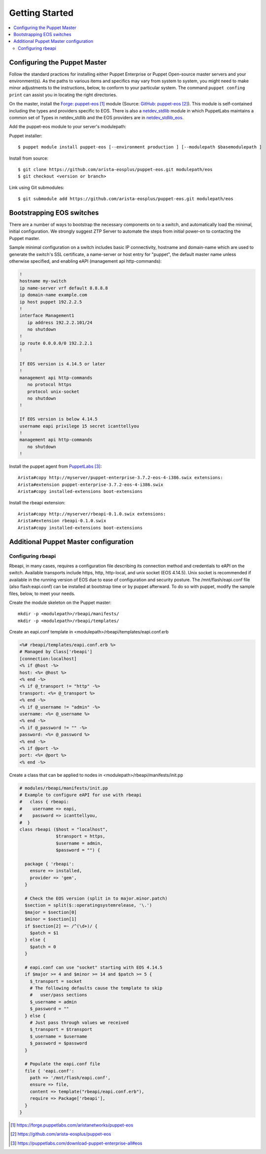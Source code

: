 Getting Started
===============

.. contents:: :local:

Configuring the Puppet Master
-----------------------------

Follow the standard practices for installing either Puppet Enterprise or Puppet Open-source master servers and your environment(s). As the paths to various items and specifics may vary from system to system, you might need to make minor adjustments to the instructions, below, to conform to your particular system.  The command ``puppet confing print`` can assist you in locating the right directories.

On the master, install the `Forge: puppet-eos`_ module (Source: `GitHub: puppet-eos`_). This module is self-contained including the types and providers specific to EOS.  There is also a `netdev_stdlib <https://forge.puppetlabs.com/netdevops/netdev_stdlib>`_ module in which PuppetLabs maintains a common set of Types in netdev_stdlib and the EOS providers are in `netdev_stdlib_eos <https://forge.puppetlabs.com/aristanetworks/netdev_stdlib_eos>`_.

Add the puppet-eos module to your server's modulepath:

Puppet installer::

  $ puppet module install puppet-eos [--environment production ] [--modulepath $basemodulepath ]

Install from source::

  $ git clone https://github.com/arista-eosplus/puppet-eos.git modulepath/eos
  $ git checkout <version or branch>

Link using Git submodules::

  $ git submodule add https://github.com/arista-eosplus/puppet-eos.git modulepath/eos

Bootstrapping EOS switches
--------------------------

There are a number of ways to bootstrap the necessary components on to a switch, and automatically load the minimal, initial configuration.  We strongly suggest _`ZTP Server` to automate the steps from initial power-on to contacting the Puppet master.

Sample minimal configuration on a switch includes basic IP connectivity, hostname and domain-name which are used to generate the switch's SSL certificate, a name-server or host entry for "puppet", the default master name unless otherwise specified, and enabling eAPI (management api http-commands):

.. code-block:: console

  !
  hostname my-switch
  ip name-server vrf default 8.8.8.8
  ip domain-name example.com
  ip host puppet 192.2.2.5
  !
  interface Management1
     ip address 192.2.2.101/24
     no shutdown
  !
  ip route 0.0.0.0/0 192.2.2.1
  !

  If EOS version is 4.14.5 or later
  !
  management api http-commands
     no protocol https
     protocol unix-socket
     no shutdown
  !

  If EOS version is below 4.14.5
  username eapi privilege 15 secret icanttellyou
  !
  management api http-commands
     no shutdown
  !

Install the puppet agent from `PuppetLabs`_::

  Arista#copy http://myserver/puppet-enterprise-3.7.2-eos-4-i386.swix extensions:
  Arista#extension puppet-enterprise-3.7.2-eos-4-i386.swix
  Arista#copy installed-extensions boot-extensions

Install the rbeapi extension::

  Arista#copy http://myserver/rbeapi-0.1.0.swix extensions:
  Arista#extension rbeapi-0.1.0.swix
  Arista#copy installed-extensions boot-extensions

Additional Puppet Master configuration
--------------------------------------

Configuring rbeapi
^^^^^^^^^^^^^^^^^^

Rbeapi, in many cases, requires a configuration file describing its connection method and credentials to eAPI on the switch. Available transports include https, http, http-local, and unix socket (EOS 4.14.5).  Unix socket is recommended if available in the running version of EOS due to ease of configuration and security posture.  
The /mnt/flash/eapi.conf file (also flash:eapi.conf) can be installed at bootstrap time or by puppet afterward. To do so with puppet, modify the sample files, below, to meet your needs.

Create the module skeleton on the Puppet master::

  mkdir -p <modulepath>/rbeapi/manifests/
  mkdir -p <modulepath>/rbeapi/templates/

Create an eapi.conf template in <modulepath>/rbeapi/templates/eapi.conf.erb

.. code-block:: erb

  <%# rbeapi/templates/eapi.conf.erb %>
  # Managed by Class['rbeapi']
  [connection:localhost]
  <% if @host -%>
  host: <%= @host %>
  <% end -%>
  <% if @_transport != "http" -%>
  transport: <%= @_transport %>
  <% end -%>
  <% if @_username != "admin" -%>
  username: <%= @_username %>
  <% end -%>
  <% if @_password != "" -%>
  password: <%= @_password %>
  <% end -%>
  <% if @port -%>
  port: <%= @port %>
  <% end -%>

Create a class that can be applied to nodes in <modulepath>/rbeapi/manifests/init.pp

.. code-block:: ruby

  # modules/rbeapi/manifests/init.pp
  # Example to configure eAPI for use with rbeapi
  #   class { rbeapi:
  #    username => eapi,
  #    password => icanttellyou,
  #  }
  class rbeapi ($host = "localhost",
                $transport = https,
                $username = admin,
                $password = "") {

    package { 'rbeapi':
      ensure => installed,
      provider => 'gem',
    }

    # Check the EOS version (split in to major.minor.patch)
    $section = split($::operatingsystemrelease, '\.')
    $major = $section[0]
    $minor = $section[1]
    if $section[2] =~ /^(\d+)/ {
      $patch = $1
    } else {
      $patch = 0
    }

    # eapi.conf can use "socket" starting with EOS 4.14.5
    if $major >= 4 and $minor >= 14 and $patch >= 5 {
      $_transport = socket
      # The following defaults cause the template to skip
      #   user/pass sections
      $_username = admin
      $_password = ""
    } else {
      # Just pass through values we received
      $_transport = $transport
      $_username = $username
      $_password = $password
    }

    # Populate the eapi.conf file
    file { 'eapi.conf':
      path => '/mnt/flash/eapi.conf',
      ensure => file,
      content => template("rbeapi/eapi.conf.erb"),
      require => Package['rbeapi'],
    }
  }

.. target-notes::

.. _`Forge: puppet-eos`: https://forge.puppetlabs.com/aristanetworks/puppet-eos
.. _`Github: puppet-eos`: https://github.com/arista-eosplus/puppet-eos
.. _`ZTP Server`: https://github.com/arista-eosplus/ztpserver
.. _`PuppetLabs`: https://puppetlabs.com/download-puppet-enterprise-all#eos

